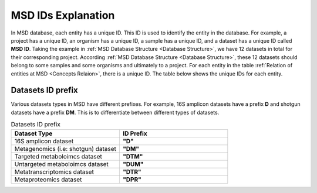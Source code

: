 .. _MSD-ID-Explanation:

MSD IDs Explanation
-------------------

In MSD database, each entity has a unique ID. This ID is used to identify the entity in the database. For example, a project has a unique ID, an organism has a unique ID, a sample has a unique ID, and a dataset has a unique ID called **MSD ID**. 
Taking the example in :ref:`MSD Database Structure <Database Structure>`, we have 12 datasets in total for their corresponding project. According :ref:`MSD Database Structure <Database Structure>`, these 12 datasets should belong to some samples 
and some organisms and ultimately to a project. For each entity in the table :ref:`Relation of entities at MSD <Concepts Relaion>`, there is a unique ID. The table below shows the unique IDs for each entity.

.. _MSD IDs Explanation Table:
.. csv-table:: MSD IDs for each entity
   :header: "Entity Name", "Entity Type", "Entity Explanation","Short MSD ID", "Long MSD ID", "ID Explanation"
   :widths: 5, 10, 10, 20

    "My_Project", "Project", "User defined project for dataset upload", **"P1"**, **"P1"**, "Project ID starts with **P** followed by a number"
    "Mouse_1", "Organism", "Mouse number 1 for which user will generate data in the project ", **"O1"**, **"P1O1"**, "Organism ID starts with **O** followed by a number. Long ID includes project ID as well."
    "Mouse_2", "Organism", "Mouse number 2 for which user will generate data in the project ", **"O2"**, **"P1O2"**, "Organism ID starts with **O** followed by a number. Long ID includes project ID as well."
    "Mouse_3", "Organism", "Mouse number 3 for which user will generate data in the project ", **"O3"**, **"P1O3"**, "Organism ID starts with **O** followed by a number. Long ID includes project ID as well."
    "M1_Biopsy_1", "Sample", "Biopsy sample number 1 from Mouse number 1", **"S1"**, **"P1O1S1"**, "Sample ID starts with **S** followed by a number. Long ID includes organism ID as well."
    "M2_Biopsy_1", "Sample", "Biopsy sample number 1 from Mouse number 2", **"S2"**, **"P1O2S5"**, "Sample ID starts with **S** followed by a number. Long ID includes organism ID as well."
    "M3_Biopsy_1", "Sample", "Biopsy sample number 1 from Mouse number 3", **"S3"**, **"P1O3S9"**, "Sample ID starts with **S** followed by a number. Long ID includes organism ID as well."
    "M1_feces_1", "Sample", "Feces sample number 1 from Mouse number 1", **"S4"**, **"P1O1S4"**, "Sample ID starts with **S** followed by a number. Long ID includes organism ID as well."
    "M2_feces_1", "Sample", "Feces sample number 1 from Mouse number 2", **"S5"**, **"P1O2S5"**, "Sample ID starts with **S** followed by a number. Long ID includes organism ID as well."
    "M3_feces_1", "Sample", "Feces sample number 1 from Mouse number 3", **"S6"**, **"P1O3S11"**, "Sample ID starts with **S** followed by a number. Long ID includes organism ID as well."
    "M1_Biopsy_1_16S", "Dataset", "16S amplicon dataset from biopsy sample number 1 from Mouse number 1", **"D1"**, **"P1O1S1D1"**, "Dataset ID starts with **D** followed by a number. Long ID includes sample ID as well."
    "M1_Biopsy_1_Shotgun", "Dataset", "Shotgun dataset from biopsy sample number 1 from Mouse number 1", **"D2"**, **"P1O1S1D2"**, "Metagenomics (i.e: shotgun) dataset ID starts with **DM** followed by a number. Long ID includes sample ID as well."
    "M1_feces_1_16S", "Dataset", "16S amplicon dataset from feces sample number 1 from Mouse number 1", **"D3"**, **"P1O1S4D3"**, "Dataset ID starts with **D** followed by a number. Long ID includes sample ID as well."
    "M1_feces_1_Shotgun", "Dataset", "Shotgun dataset from feces sample number 1 from Mouse number 1", **"D4"**, **"P1O1S4D4"**, "Metagenomics (i.e: shotgun) dataset ID starts with **DM** followed by a number. Long ID includes sample ID as well."
    "M2_Biopsy_1_16S", "Dataset", "16S amplicon dataset from biopsy sample number 1 from Mouse number 2", **"D5"**, **"P1O2S5D5"**, "Dataset ID starts with **D** followed by a number. Long ID includes sample ID as well."
    "M2_Biopsy_1_Shotgun", "Dataset", "Shotgun dataset from biopsy sample number 1 from Mouse number 2", **"D6"**, **"P1O2S5D6"**, "Metagenomics (i.e: shotgun) dataset ID starts with **DM** followed by a number. Long ID includes sample ID as well."
    "M2_feces_1_16S", "Dataset", "16S amplicon dataset from feces sample number 1 from Mouse number 2", **"D7"**, **"P1O2S8D7"**, "Dataset ID starts with **D** followed by a number. Long ID includes sample ID as well."
    "M2_feces_1_Shotgun", "Dataset", "Shotgun dataset from feces sample number 1 from Mouse number 2", **"D8"**, **"P1O2S8D8"**, "Metagenomics (i.e: shotgun) dataset ID starts with **DM** followed by a number. Long ID includes sample ID as well."
    "M3_Biopsy_1_16S", "Dataset", "16S amplicon dataset from biopsy sample number 1 from Mouse number 3", **"D9"**, **"P1O3S9D9"**, "Dataset ID starts with **D** followed by a number. Long ID includes sample ID as well."
    "M3_Biopsy_1_Shotgun", "Dataset", "Shotgun dataset from biopsy sample number 1 from Mouse number 3", **"D10"**, **"P1O3S9D10"**, "Metagenomics (i.e: shotgun) dataset ID starts with **DM** followed by a number. Long ID includes sample ID as well."
    "M3_feces_1_16S", "Dataset", "16S amplicon dataset from feces sample number 1 from Mouse number 3", **"D11"**, **"P1O3S11D11"**, "Dataset ID starts with **D** followed by a number. Long ID includes sample ID as well."
    "M3_feces_1_Shotgun", "Dataset", "Shotgun dataset from feces sample number 1 from Mouse number 3", **"D12"**, **"P1O3S11D12"**, "Metagenomics (i.e: shotgun) dataset ID starts with **DM** followed by a number. Long ID includes sample ID as well."


Datasets ID prefix
^^^^^^^^^^^^^^^^^^

Various datasets types in MSD have different prefixes. For example, 16S amplicon datasets have a prefix **D** and shotgun datasets have a prefix **DM**. This is to differentiate between different types of datasets.

.. _Datasets ID prefix Table:
.. csv-table:: Datasets ID prefix
   :header: "Dataset Type", "ID Prefix"
   :widths: 20, 20

    "16S amplicon dataset", **"D"**
    "Metagenomics (i.e: shotgun) dataset", **"DM"**
    "Targeted metaboloimcs dataset", **"DTM"**
    "Untargeted metaboloimcs dataset", **"DUM"**
    "Metatranscriptomics dataset", **"DTR"**
    "Metaproteomics dataset", **"DPR"**


